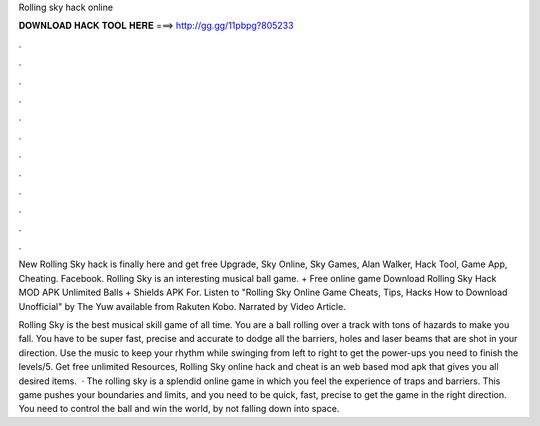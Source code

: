 Rolling sky hack online



𝐃𝐎𝐖𝐍𝐋𝐎𝐀𝐃 𝐇𝐀𝐂𝐊 𝐓𝐎𝐎𝐋 𝐇𝐄𝐑𝐄 ===> http://gg.gg/11pbpg?805233



.



.



.



.



.



.



.



.



.



.



.



.

New Rolling Sky hack is finally here and get free Upgrade, Sky Online, Sky Games, Alan Walker, Hack Tool, Game App, Cheating. Facebook. Rolling Sky is an interesting musical ball game. + Free online game Download Rolling Sky Hack MOD APK Unlimited Balls + Shields APK For. Listen to "Rolling Sky Online Game Cheats, Tips, Hacks How to Download Unofficial" by The Yuw available from Rakuten Kobo. Narrated by Video Article.

Rolling Sky is the best musical skill game of all time. You are a ball rolling over a track with tons of hazards to make you fall. You have to be super fast, precise and accurate to dodge all the barriers, holes and laser beams that are shot in your direction. Use the music to keep your rhythm while swinging from left to right to get the power-ups you need to finish the levels/5. Get free unlimited Resources, Rolling Sky online hack and cheat is an web based mod apk that gives you all desired items.  · The rolling sky is a splendid online game in which you feel the experience of traps and barriers. This game pushes your boundaries and limits, and you need to be quick, fast, precise to get the game in the right direction. You need to control the ball and win the world, by not falling down into space.
